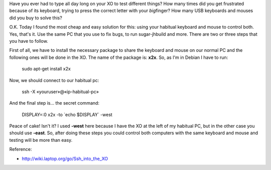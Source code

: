 .. link:
.. description:
.. tags: inglés, internet, olpc, python, software libre, trabajo
.. date: 2012/05/24 20:09:18
.. title: How do you work every single day with your XO?
.. slug: how-do-you-work-every-single-day-with-your-xo

Have you ever had to type all day long on your XO to test different
things? How many times did you get frustrated because of its keyboard,
trying to press the correct letter with your *big*\ finger? How many USB
keyboards and mouses did you buy to solve this?

O.K. Today I found the most cheap and easy solution for this: using your
habitual keyboard and mouse to control both. Yes, that's it. Use the
same PC that you use to fix bugs, to run sugar-jhbuild and more. There
are two or three steps that you have to follow.

First of all, we have to install the necessary package to share the
keyboard and mouse on our normal PC and the following ones will be done
in the XO. The name of the package is: \ **x2x**. So, as I'm in Debian I
have to run:

    sudo apt-get install x2x

Now, we should connect to our habitual pc:

    ssh -X «youruser»@«ip-habitual-pc»

And the final step is... the secret command:

    DISPLAY=:0 x2x -to \`echo $DISPLAY\` -west

Peace of cake! Isn't it? I used \ **-west** here because I have the XO
at the left of my habitual PC, but in the other case you should
use \ **-east**. So, after doing these steps you could control both
computers with the same keyboard and mouse and testing will be more than
easy.

|image0|

Reference:

-  http://wiki.laptop.org/go/Ssh_into_the_XO

.. |image0| image:: http://humitos.files.wordpress.com/2012/05/dsc_3196.jpg
   :target: http://humitos.files.wordpress.com/2012/05/dsc_3196.jpg
